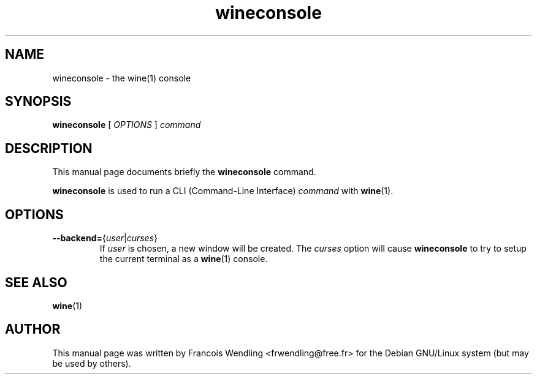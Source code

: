 .TH "wineconsole" "1" "2008-09-25"
.SH "NAME" 
wineconsole \- the wine(1) console

.SH "SYNOPSIS"
.PP
.B wineconsole 
[
.I OPTIONS
]
.I command

.SH "DESCRIPTION" 
.PP
This manual page documents briefly the \fBwineconsole\fR command.
.PP
\fBwineconsole\fR is used to run a CLI (Command-Line Interface) \fIcommand\fR with \fBwine\fR(1).

.SH "OPTIONS"
.TP
\fB--backend=\fR{\fIuser\fR|\fIcurses\fR}  
If \fIuser\fR is chosen, a new window will be created. The \fIcurses\fR option will cause 
.B wineconsole
to try to setup the current terminal as a \fBwine\fR(1) console.

.SH "SEE ALSO"
.BR wine (1)

.SH "AUTHOR"
This manual page was written by Francois Wendling <frwendling@free.fr> for the
Debian GNU/Linux system (but may be used by others).
